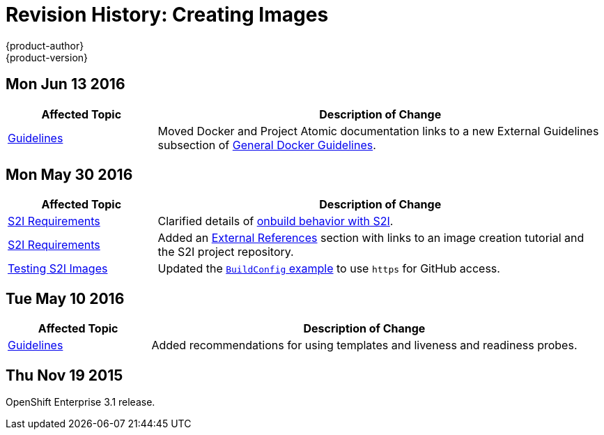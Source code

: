= Revision History: Creating Images
{product-author}
{product-version}
:data-uri:
:icons:
:experimental:

// do-release: revhist-tables
== Mon Jun 13 2016

// tag::creating_images_mon_jun_13_2016[]
[cols="1,3",options="header"]
|===

|Affected Topic |Description of Change
//Mon Jun 13 2016

|xref:../creating_images/guidelines.adoc#general-docker-guidelines[Guidelines]
|Moved Docker and Project Atomic documentation links to a new External Guidelines subsection of xref:../creating_images/guidelines.adoc#general-docker-guidelines[General Docker Guidelines].

|===

// end::creating_images_mon_jun_13_2016[]

== Mon May 30 2016

// tag::creating_images_mon_may_30_2016[]
[cols="1,3",options="header"]
|===

|Affected Topic |Description of Change
//Mon May 30 2016
|link:../creating_images/s2i.html[S2I Requirements]
|Clarified details of link:../creating_images/s2i.html#using-images-with-onbuild-instructions[onbuild behavior with S2I].

|link:../creating_images/s2i.html[S2I Requirements]
|Added an link:../creating_images/s2i.html#external-references[External References] section with links to an image creation tutorial and the S2I project repository.

n|link:../creating_images/s2i_testing.html[Testing S2I Images]
|Updated the link:../creating_images/s2i_testing.html#using-openshift-build-for-automated-testing[`BuildConfig` example] to use `https` for GitHub access.



|===

// end::creating_images_mon_may_30_2016[]
== Tue May 10 2016

// tag::creating_images_tue_may_10_2016[]
[cols="1,3",options="header"]
|===

|Affected Topic |Description of Change
//Tue May 10 2016
|link:../creating_images/guidelines.html[Guidelines]
|Added recommendations for using templates and liveness and readiness probes.

|===

// end::creating_images_tue_may_10_2016[]
== Thu Nov 19 2015

OpenShift Enterprise 3.1 release.
